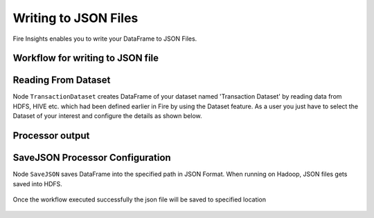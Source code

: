 Writing to JSON Files
=====================

Fire Insights enables you to write your DataFrame to JSON Files.


Workflow for writing to JSON file
----------------------


.. figure:: ../../_assets/tutorials/read-write/writing-json/1.PNG
   :alt: JSONWorkflow
   :width: 100%
   

Reading From Dataset
----------------------

Node ``TransactionDataset`` creates DataFrame of your dataset named 'Transaction Dataset' by reading data from HDFS, HIVE etc. which had been defined earlier in Fire by using the Dataset feature. As a user you just have to select the Dataset of your interest and configure the details as shown below.


.. figure:: ../../_assets/tutorials/read-write/writing-json/5.PNG
   :alt: NodeDatasetStructured
   :width: 100%

Processor output
----------------

.. figure:: ../../_assets/tutorials/read-write/writing-json/2.PNG
   :alt: NodeDatasetStructured
   :width: 100%

SaveJSON Processor Configuration
--------------------


Node ``SaveJSON`` saves DataFrame into the specified path in JSON Format. When running on Hadoop, JSON files gets saved into HDFS.

   
.. figure:: ../../_assets/tutorials/read-write/writing-json/3.PNG
   :alt: JSONWorkflow
   :width: 100%

Once the workflow executed successfully the json file will be saved to specified location

.. figure:: ../../_assets/tutorials/read-write/writing-json/4.PNG
   :alt: JSONWorkflow
   :width: 100%
